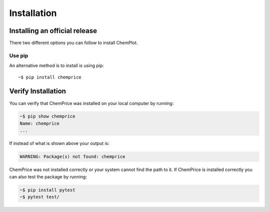 Installation
============

Installing an official release
------------------------------

There two different options you can follow to install ChemPlot.
    
Use pip
^^^^^^^^^^^^^^^^^

An alternative method is to install is using pip::

    ~$ pip install chemprice

Verify Installation
-------------------

You can verify that ChemPrice was installed on your local computer by running:

.. code-block:: bash

    ~$ pip show chemprice
    Name: chemprice
    ...

If instead of what is shown above your output is:

.. code-block:: bash

    WARNING: Package(s) not found: chemprice

ChemPrice was not installed correctly or your system cannot find the path to it. 
If ChemPrice is installed correctly you can also test the package by running:

.. code-block:: bash

    ~$ pip install pytest
    ~$ pytest test/


    